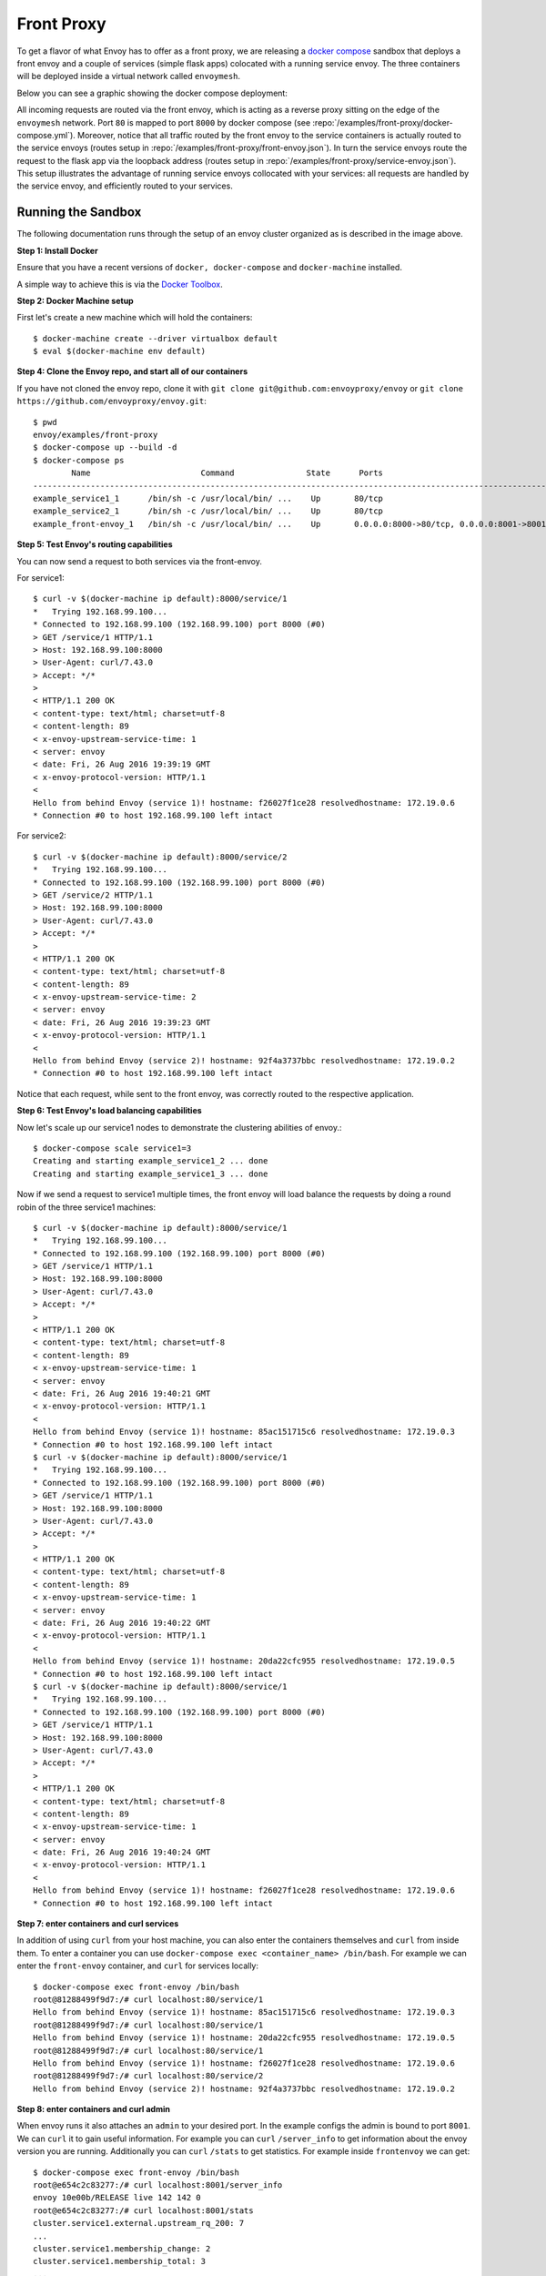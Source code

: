 .. _install_sandboxes_front_proxy:

Front Proxy
===========

To get a flavor of what Envoy has to offer as a front proxy, we are releasing a
`docker compose <https://docs.docker.com/compose/>`_ sandbox that deploys a front
envoy and a couple of services (simple flask apps) colocated with a running
service envoy. The three containers will be deployed inside a virtual network
called ``envoymesh``.

Below you can see a graphic showing the docker compose deployment:

.. image:: /_static/docker_compose_v0.1.svg
  :width: 100%

All incoming requests are routed via the front envoy, which is acting as a reverse proxy sitting on
the edge of the ``envoymesh`` network. Port ``80`` is mapped to  port ``8000`` by docker compose
(see :repo:`/examples/front-proxy/docker-compose.yml`). Moreover, notice
that all  traffic routed by the front envoy to the service containers is actually routed to the
service envoys (routes setup in :repo:`/examples/front-proxy/front-envoy.json`). In turn the service
envoys route the  request to the flask app via the loopback address (routes setup in
:repo:`/examples/front-proxy/service-envoy.json`). This setup
illustrates the advantage of running service envoys  collocated with your services: all requests are
handled by the service envoy, and efficiently routed to your services.

Running the Sandbox
~~~~~~~~~~~~~~~~~~~

The following documentation runs through the setup of an envoy cluster organized
as is described in the image above.

**Step 1: Install Docker**

Ensure that you have a recent versions of ``docker, docker-compose`` and
``docker-machine`` installed.

A simple way to achieve this is via the `Docker Toolbox <https://www.docker.com/products/docker-toolbox>`_.

**Step 2: Docker Machine setup**

First let's create a new machine which will hold the containers::

    $ docker-machine create --driver virtualbox default
    $ eval $(docker-machine env default)

**Step 4: Clone the Envoy repo, and start all of our containers**

If you have not cloned the envoy repo, clone it with ``git clone git@github.com:envoyproxy/envoy``
or ``git clone https://github.com/envoyproxy/envoy.git``::

    $ pwd
    envoy/examples/front-proxy
    $ docker-compose up --build -d
    $ docker-compose ps
            Name                       Command               State      Ports
    -------------------------------------------------------------------------------------------------------------
    example_service1_1      /bin/sh -c /usr/local/bin/ ...    Up       80/tcp
    example_service2_1      /bin/sh -c /usr/local/bin/ ...    Up       80/tcp
    example_front-envoy_1   /bin/sh -c /usr/local/bin/ ...    Up       0.0.0.0:8000->80/tcp, 0.0.0.0:8001->8001/tcp

**Step 5: Test Envoy's routing capabilities**

You can now send a request to both services via the front-envoy.

For service1::

    $ curl -v $(docker-machine ip default):8000/service/1
    *   Trying 192.168.99.100...
    * Connected to 192.168.99.100 (192.168.99.100) port 8000 (#0)
    > GET /service/1 HTTP/1.1
    > Host: 192.168.99.100:8000
    > User-Agent: curl/7.43.0
    > Accept: */*
    >
    < HTTP/1.1 200 OK
    < content-type: text/html; charset=utf-8
    < content-length: 89
    < x-envoy-upstream-service-time: 1
    < server: envoy
    < date: Fri, 26 Aug 2016 19:39:19 GMT
    < x-envoy-protocol-version: HTTP/1.1
    <
    Hello from behind Envoy (service 1)! hostname: f26027f1ce28 resolvedhostname: 172.19.0.6
    * Connection #0 to host 192.168.99.100 left intact

For service2::

    $ curl -v $(docker-machine ip default):8000/service/2
    *   Trying 192.168.99.100...
    * Connected to 192.168.99.100 (192.168.99.100) port 8000 (#0)
    > GET /service/2 HTTP/1.1
    > Host: 192.168.99.100:8000
    > User-Agent: curl/7.43.0
    > Accept: */*
    >
    < HTTP/1.1 200 OK
    < content-type: text/html; charset=utf-8
    < content-length: 89
    < x-envoy-upstream-service-time: 2
    < server: envoy
    < date: Fri, 26 Aug 2016 19:39:23 GMT
    < x-envoy-protocol-version: HTTP/1.1
    <
    Hello from behind Envoy (service 2)! hostname: 92f4a3737bbc resolvedhostname: 172.19.0.2
    * Connection #0 to host 192.168.99.100 left intact

Notice that each request, while sent to the front envoy, was correctly routed
to the respective application.

**Step 6: Test Envoy's load balancing capabilities**

Now let's scale up our service1 nodes to demonstrate the clustering abilities
of envoy.::

    $ docker-compose scale service1=3
    Creating and starting example_service1_2 ... done
    Creating and starting example_service1_3 ... done

Now if we send a request to service1 multiple times, the front envoy will load balance the
requests by doing a round robin of the three service1 machines::

    $ curl -v $(docker-machine ip default):8000/service/1
    *   Trying 192.168.99.100...
    * Connected to 192.168.99.100 (192.168.99.100) port 8000 (#0)
    > GET /service/1 HTTP/1.1
    > Host: 192.168.99.100:8000
    > User-Agent: curl/7.43.0
    > Accept: */*
    >
    < HTTP/1.1 200 OK
    < content-type: text/html; charset=utf-8
    < content-length: 89
    < x-envoy-upstream-service-time: 1
    < server: envoy
    < date: Fri, 26 Aug 2016 19:40:21 GMT
    < x-envoy-protocol-version: HTTP/1.1
    <
    Hello from behind Envoy (service 1)! hostname: 85ac151715c6 resolvedhostname: 172.19.0.3
    * Connection #0 to host 192.168.99.100 left intact
    $ curl -v $(docker-machine ip default):8000/service/1
    *   Trying 192.168.99.100...
    * Connected to 192.168.99.100 (192.168.99.100) port 8000 (#0)
    > GET /service/1 HTTP/1.1
    > Host: 192.168.99.100:8000
    > User-Agent: curl/7.43.0
    > Accept: */*
    >
    < HTTP/1.1 200 OK
    < content-type: text/html; charset=utf-8
    < content-length: 89
    < x-envoy-upstream-service-time: 1
    < server: envoy
    < date: Fri, 26 Aug 2016 19:40:22 GMT
    < x-envoy-protocol-version: HTTP/1.1
    <
    Hello from behind Envoy (service 1)! hostname: 20da22cfc955 resolvedhostname: 172.19.0.5
    * Connection #0 to host 192.168.99.100 left intact
    $ curl -v $(docker-machine ip default):8000/service/1
    *   Trying 192.168.99.100...
    * Connected to 192.168.99.100 (192.168.99.100) port 8000 (#0)
    > GET /service/1 HTTP/1.1
    > Host: 192.168.99.100:8000
    > User-Agent: curl/7.43.0
    > Accept: */*
    >
    < HTTP/1.1 200 OK
    < content-type: text/html; charset=utf-8
    < content-length: 89
    < x-envoy-upstream-service-time: 1
    < server: envoy
    < date: Fri, 26 Aug 2016 19:40:24 GMT
    < x-envoy-protocol-version: HTTP/1.1
    <
    Hello from behind Envoy (service 1)! hostname: f26027f1ce28 resolvedhostname: 172.19.0.6
    * Connection #0 to host 192.168.99.100 left intact

**Step 7: enter containers and curl services**

In addition of using ``curl`` from your host machine, you can also enter the
containers themselves and ``curl`` from inside them. To enter a container you
can use ``docker-compose exec <container_name> /bin/bash``. For example we can
enter the ``front-envoy`` container, and ``curl`` for services locally::

  $ docker-compose exec front-envoy /bin/bash
  root@81288499f9d7:/# curl localhost:80/service/1
  Hello from behind Envoy (service 1)! hostname: 85ac151715c6 resolvedhostname: 172.19.0.3
  root@81288499f9d7:/# curl localhost:80/service/1
  Hello from behind Envoy (service 1)! hostname: 20da22cfc955 resolvedhostname: 172.19.0.5
  root@81288499f9d7:/# curl localhost:80/service/1
  Hello from behind Envoy (service 1)! hostname: f26027f1ce28 resolvedhostname: 172.19.0.6
  root@81288499f9d7:/# curl localhost:80/service/2
  Hello from behind Envoy (service 2)! hostname: 92f4a3737bbc resolvedhostname: 172.19.0.2

**Step 8: enter containers and curl admin**

When envoy runs it also attaches an ``admin`` to your desired port. In the example
configs the admin is bound to port ``8001``. We can ``curl`` it to gain useful information.
For example you can ``curl`` ``/server_info`` to get information about the
envoy version you are running. Additionally you can ``curl`` ``/stats`` to get
statistics. For example inside ``frontenvoy`` we can get::

  $ docker-compose exec front-envoy /bin/bash
  root@e654c2c83277:/# curl localhost:8001/server_info
  envoy 10e00b/RELEASE live 142 142 0
  root@e654c2c83277:/# curl localhost:8001/stats
  cluster.service1.external.upstream_rq_200: 7
  ...
  cluster.service1.membership_change: 2
  cluster.service1.membership_total: 3
  ...
  cluster.service1.upstream_cx_http2_total: 3
  ...
  cluster.service1.upstream_rq_total: 7
  ...
  cluster.service2.external.upstream_rq_200: 2
  ...
  cluster.service2.membership_change: 1
  cluster.service2.membership_total: 1
  ...
  cluster.service2.upstream_cx_http2_total: 1
  ...
  cluster.service2.upstream_rq_total: 2
  ...

Notice that we can get the number of members of upstream clusters, number of requests
fulfilled by them, information about http ingress, and a plethora of other useful
stats.
